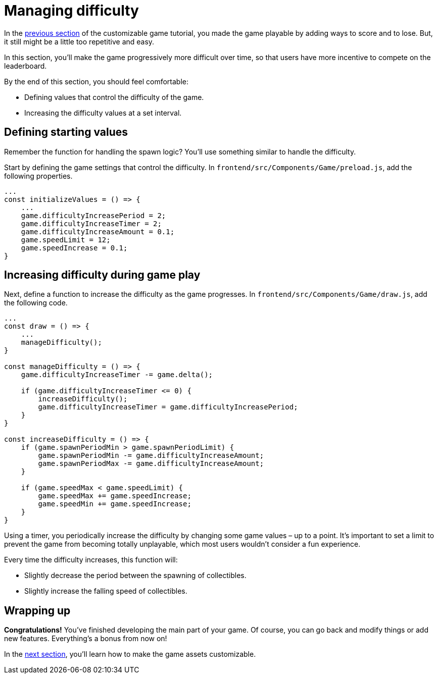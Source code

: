 = Managing difficulty
:page-slug: game-managing-difficulty
:page-description: Making a falling objects game get progressively more difficult over time.
:figure-caption!:

In the <<game-scoring-and-losing#, previous section>> of the customizable game tutorial, you made the game playable by adding ways to score and to lose.
But, it still might be a little too repetitive and easy.

In this section, you’ll
// tag::description[]
make the game progressively more difficult over time, so that users have more incentive to compete on the leaderboard.
// end::description[]

By the end of this section, you should feel comfortable:

* Defining values that control the difficulty of the game.
* Increasing the difficulty values at a set interval.

== Defining starting values

Remember the function for handling the spawn logic?
You'll use something similar to handle the difficulty.

Start by defining the game settings that control the difficulty.
In `frontend/src/Components/Game/preload.js`, add the following properties.

[source,javascript]
----
...
const initializeValues = () => {
    ...
    game.difficultyIncreasePeriod = 2;
    game.difficultyIncreaseTimer = 2;
    game.difficultyIncreaseAmount = 0.1;
    game.speedLimit = 12;
    game.speedIncrease = 0.1;
}
----

== Increasing difficulty during game play

Next, define a function to increase the difficulty as the game progresses.
In `frontend/src/Components/Game/draw.js`, add the following code.

[source,javascript]
----
...
const draw = () => {
    ...
    manageDifficulty();
}

const manageDifficulty = () => {
    game.difficultyIncreaseTimer -= game.delta();

    if (game.difficultyIncreaseTimer <= 0) {
        increaseDifficulty();
        game.difficultyIncreaseTimer = game.difficultyIncreasePeriod;
    }
}

const increaseDifficulty = () => {
    if (game.spawnPeriodMin > game.spawnPeriodLimit) {
        game.spawnPeriodMin -= game.difficultyIncreaseAmount;
        game.spawnPeriodMax -= game.difficultyIncreaseAmount;
    }

    if (game.speedMax < game.speedLimit) {
        game.speedMax += game.speedIncrease;
        game.speedMin += game.speedIncrease;
    }
}
----

Using a timer, you periodically increase the difficulty by changing some game values – up to a point.
It's important to set a limit to prevent the game from becoming totally unplayable, which most users wouldn't consider a fun experience.

Every time the difficulty increases, this function will:

* Slightly decrease the period between the spawning of collectibles.
* Slightly increase the falling speed of collectibles.

== Wrapping up

*Congratulations!* You've finished developing the main part of your game.
Of course, you can go back and modify things or add new features.
Everything's a bonus from now on!

In the <<game-customization#,next section>>, you'll learn how to make the game assets customizable.
